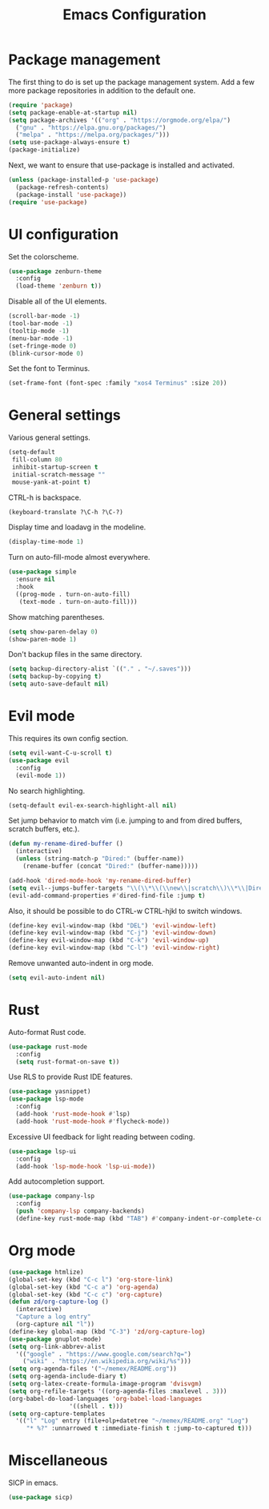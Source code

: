 #+TITLE: Emacs Configuration

* Package management

The first thing to do is set up the package management system. Add a
few more package repositories in addition to the default one.

#+BEGIN_SRC emacs-lisp
  (require 'package)
  (setq package-enable-at-startup nil)
  (setq package-archives '(("org" . "https://orgmode.org/elpa/")
    ("gnu" . "https://elpa.gnu.org/packages/")
    ("melpa" . "https://melpa.org/packages/")))
  (setq use-package-always-ensure t)
  (package-initialize)
#+END_SRC

Next, we want to ensure that use-package is installed and activated.

#+BEGIN_SRC emacs-lisp
  (unless (package-installed-p 'use-package)
    (package-refresh-contents)
    (package-install 'use-package))
  (require 'use-package)
#+END_SRC

* UI configuration

Set the colorscheme.

#+BEGIN_SRC emacs-lisp
  (use-package zenburn-theme
    :config
    (load-theme 'zenburn t))
#+END_SRC

Disable all of the UI elements.

#+BEGIN_SRC emacs-lisp
  (scroll-bar-mode -1)
  (tool-bar-mode -1)
  (tooltip-mode -1)
  (menu-bar-mode -1)
  (set-fringe-mode 0)
  (blink-cursor-mode 0)
#+END_SRC

Set the font to Terminus.

#+BEGIN_SRC emacs-lisp
  (set-frame-font (font-spec :family "xos4 Terminus" :size 20))
#+END_SRC

* General settings

Various general settings.

#+BEGIN_SRC emacs-lisp
  (setq-default
   fill-column 80
   inhibit-startup-screen t
   initial-scratch-message ""
   mouse-yank-at-point t)
#+END_SRC

CTRL-h is backspace.

#+BEGIN_SRC emacs-lisp
  (keyboard-translate ?\C-h ?\C-?)
#+END_SRC

Display time and loadavg in the modeline.

#+BEGIN_SRC emacs-lisp
  (display-time-mode 1)
#+END_SRC

Turn on auto-fill-mode almost everywhere.

#+BEGIN_SRC emacs-lisp
  (use-package simple
    :ensure nil
    :hook
    ((prog-mode . turn-on-auto-fill)
     (text-mode . turn-on-auto-fill)))
#+END_SRC

Show matching parentheses.

#+BEGIN_SRC emacs-lisp
  (setq show-paren-delay 0)
  (show-paren-mode 1)
#+END_SRC

Don't backup files in the same directory.

#+BEGIN_SRC emacs-lisp
  (setq backup-directory-alist `(("." . "~/.saves")))
  (setq backup-by-copying t)
  (setq auto-save-default nil)
#+END_SRC

* Evil mode

This requires its own config section.

#+BEGIN_SRC emacs-lisp
  (setq evil-want-C-u-scroll t)
  (use-package evil
    :config
    (evil-mode 1))
#+END_SRC

No search highlighting.

#+BEGIN_SRC emacs-lisp
  (setq-default evil-ex-search-highlight-all nil)
#+END_SRC

Set jump behavior to match vim (i.e. jumping to and from dired
buffers, scratch buffers, etc.).

#+BEGIN_SRC emacs-lisp
  (defun my-rename-dired-buffer ()
    (interactive)
    (unless (string-match-p "Dired:" (buffer-name))
      (rename-buffer (concat "Dired:" (buffer-name)))))

  (add-hook 'dired-mode-hook 'my-rename-dired-buffer)
  (setq evil--jumps-buffer-targets "\\(\\*\\(\\new\\|scratch\\)\\*\\|Dired:.+\\)")
  (evil-add-command-properties #'dired-find-file :jump t)
#+END_SRC

Also, it should be possible to do CTRL-w CTRL-hjkl to switch windows.

#+BEGIN_SRC emacs-lisp
  (define-key evil-window-map (kbd "DEL") 'evil-window-left)
  (define-key evil-window-map (kbd "C-j") 'evil-window-down)
  (define-key evil-window-map (kbd "C-k") 'evil-window-up)
  (define-key evil-window-map (kbd "C-l") 'evil-window-right)
#+END_SRC

Remove unwanted auto-indent in org mode.

#+BEGIN_SRC emacs-lisp
  (setq evil-auto-indent nil)
#+END_SRC

* Rust

Auto-format Rust code.

#+BEGIN_SRC emacs-lisp
  (use-package rust-mode
    :config
    (setq rust-format-on-save t))
#+END_SRC

Use RLS to provide Rust IDE features.

#+BEGIN_SRC emacs-lisp
  (use-package yasnippet)
  (use-package lsp-mode
    :config
    (add-hook 'rust-mode-hook #'lsp)
    (add-hook 'rust-mode-hook #'flycheck-mode))
#+END_SRC

Excessive UI feedback for light reading between coding.

#+BEGIN_SRC emacs-lisp
  (use-package lsp-ui
    :config
    (add-hook 'lsp-mode-hook 'lsp-ui-mode))
#+END_SRC

Add autocompletion support.

#+BEGIN_SRC emacs-lisp
  (use-package company-lsp
    :config
    (push 'company-lsp company-backends)
    (define-key rust-mode-map (kbd "TAB") #'company-indent-or-complete-common))
#+END_SRC

* Org mode

#+BEGIN_SRC emacs-lisp
  (use-package htmlize)
  (global-set-key (kbd "C-c l") 'org-store-link)
  (global-set-key (kbd "C-c a") 'org-agenda)
  (global-set-key (kbd "C-c c") 'org-capture)
  (defun zd/org-capture-log ()
    (interactive)
    "Capture a log entry"
    (org-capture nil "l"))
  (define-key global-map (kbd "C-3") 'zd/org-capture-log)
  (use-package gnuplot-mode)
  (setq org-link-abbrev-alist
	'(("google" . "https://www.google.com/search?q=")
	  ("wiki" . "https://en.wikipedia.org/wiki/%s")))
  (setq org-agenda-files '("~/memex/README.org"))
  (setq org-agenda-include-diary t)
  (setq org-latex-create-formula-image-program 'dvisvgm)
  (setq org-refile-targets '((org-agenda-files :maxlevel . 3)))
  (org-babel-do-load-languages 'org-babel-load-languages
			       '((shell . t)))
  (setq org-capture-templates
	'(("l" "Log" entry (file+olp+datetree "~/memex/README.org" "Log")
	   "* %?" :unnarrowed t :immediate-finish t :jump-to-captured t)))
#+END_SRC

* Miscellaneous

SICP in emacs.

#+BEGIN_SRC emacs-lisp
  (use-package sicp)
#+END_SRC
